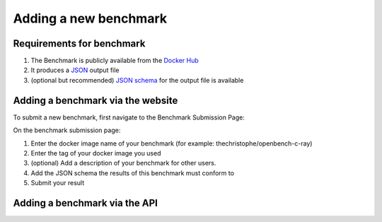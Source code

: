 **********************
Adding a new benchmark
**********************

Requirements for benchmark
###########################
1. The Benchmark is publicly available from the `Docker Hub <https://hub.docker.com/>`__
2. It produces a `JSON <https://en.wikipedia.org/wiki/JSON>`__ output file
3. (optional but recommended) `JSON schema <https://json-schema.org/>`__ for the output file is available

Adding a benchmark via the website
###################################

To submit a new benchmark, first navigate to the Benchmark Submission Page:

.. image:: images/upload_benchmark/select_benchmark.png

On the benchmark submission page:

.. image:: images/upload_benchmark/add_benchmark.png

1. Enter the docker image name of your benchmark (for example: thechristophe/openbench-c-ray)
2. Enter the tag of your docker image you used
3. (optional) Add a description of your benchmark for other users.
4. Add the JSON schema the results of this benchmark must conform to
5. Submit your result


Adding a benchmark via the API
###############################